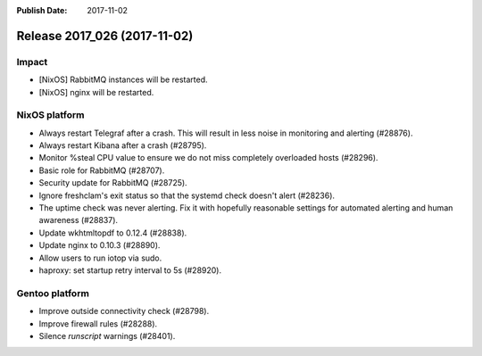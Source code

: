 :Publish Date: 2017-11-02

Release 2017_026 (2017-11-02)
-----------------------------

Impact
^^^^^^

* [NixOS] RabbitMQ instances will be restarted.
* [NixOS] nginx will be restarted.


NixOS platform
^^^^^^^^^^^^^^

* Always restart Telegraf after a crash. This will result in less
  noise in monitoring and alerting (#28876).
* Always restart Kibana after a crash (#28795).
* Monitor %steal CPU value to ensure we do not miss completely overloaded hosts
  (#28296).
* Basic role for RabbitMQ (#28707).
* Security update for RabbitMQ (#28725).
* Ignore freshclam's exit status so that the systemd check doesn't alert
  (#28236).
* The uptime check was never alerting. Fix it with hopefully reasonable settings
  for automated alerting and human awareness (#28837).
* Update wkhtmltopdf to 0.12.4 (#28838).
* Update nginx to 0.10.3 (#28890).
* Allow users to run iotop via sudo.
* haproxy: set startup retry interval to 5s (#28920).


Gentoo platform
^^^^^^^^^^^^^^^

* Improve outside connectivity check (#28798).
* Improve firewall rules (#28288).
* Silence `runscript` warnings (#28401).


.. vim: set spell spelllang=en:

